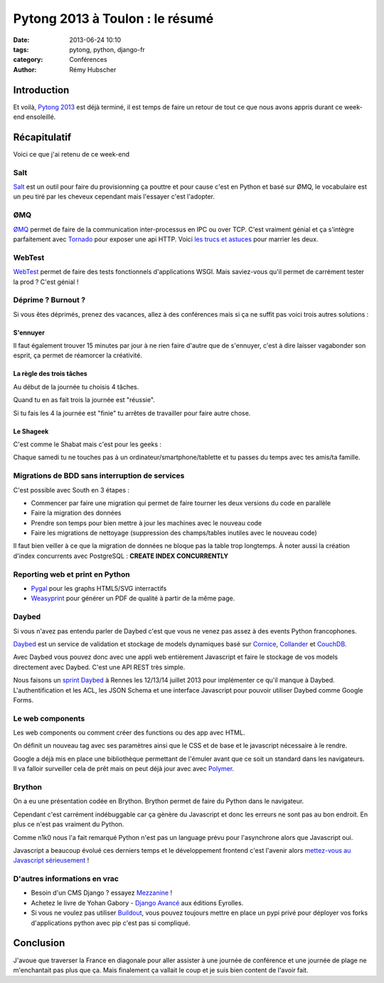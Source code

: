 ################################
Pytong 2013 à Toulon : le résumé
################################

:date: 2013-06-24 10:10
:tags: pytong, python, django-fr
:category: Conférences
:author: Rémy Hubscher

************
Introduction
************

Et voilà, `Pytong 2013`_ est déjà terminé, il est temps de faire un retour de
tout ce que nous avons appris durant ce week-end ensoleillé.

.. _`Pytong 2013`: http://www.pytong.org


*************
Récapitulatif
*************

Voici ce que j'ai retenu de ce week-end

Salt
++++

`Salt`_ est un outil pour faire du provisionning ça pouttre et pour
cause c'est en Python et basé sur ØMQ, le vocabulaire est un peu
tiré par les cheveux cependant mais l'essayer c'est l'adopter.


ØMQ
+++

`ØMQ`_ permet de faire de la communication inter-processus en IPC ou
over TCP. C'est vraiment génial et ça s'intègre parfaitement avec
Tornado_ pour exposer une api HTTP. Voici `les trucs et astuces`_ pour marrier
les deux.


WebTest
+++++++

`WebTest`_ permet de faire des tests fonctionnels d'applications
WSGI. Mais saviez-vous qu'il permet de carrément tester la prod ?
C'est génial !


Déprime ? Burnout ?
+++++++++++++++++++

Si vous êtes déprimés, prenez des vacances, allez à des conférences
mais si ça ne suffit pas voici trois autres solutions :


S'ennuyer
---------

Il faut également trouver 15 minutes par jour à ne rien faire d'autre
que de s'ennuyer, c'est à dire laisser vagabonder son esprit, ça
permet de réamorcer la créativité.


La règle des trois tâches
-------------------------

Au début de la journée tu choisis 4 tâches.

Quand tu en as fait trois la journée est "réussie".

Si tu fais les 4 la journée est "finie" tu arrêtes de travailler pour faire autre chose.


Le Shageek
----------

C'est comme le Shabat mais c'est pour les geeks :

Chaque samedi tu ne touches pas à un ordinateur/smartphone/tablette et
tu passes du temps avec tes amis/ta famille.


Migrations de BDD sans interruption de services
+++++++++++++++++++++++++++++++++++++++++++++++

C'est possible avec South en 3 étapes :

* Commencer par faire une migration qui permet de faire tourner les deux versions du code en parallèle
* Faire la migration des données
* Prendre son temps pour bien mettre à jour les machines avec le nouveau code
* Faire les migrations de nettoyage (suppression des champs/tables inutiles avec le nouveau code)

Il faut bien veiller à ce que la migration de données ne bloque pas la table trop longtemps.
À noter aussi la création d'index concurrents avec PostgreSQL : **CREATE INDEX CONCURRENTLY**


Reporting web et print en Python
++++++++++++++++++++++++++++++++

* `Pygal`_ pour les graphs HTML5/SVG interractifs
* `Weasyprint`_ pour générer un PDF de qualité à partir de la même page.


Daybed
++++++

Si vous n'avez pas entendu parler de Daybed c'est que vous ne venez
pas assez à des events Python francophones.

Daybed_ est un service de validation et stockage de models dynamiques
basé sur Cornice_, Collander_ et CouchDB_.

Avec Daybed vous pouvez donc avec une appli web entièrement Javascript
et faire le stockage de vos models directement avec Daybed. C'est une
API REST très simple.

Nous faisons un `sprint Daybed`_ à Rennes les 12/13/14 juillet 2013
pour implémenter ce qu'il manque à Daybed. L'authentification et les
ACL, les JSON Schema et une interface Javascript pour pouvoir utiliser
Daybed comme Google Forms.


Le web components
+++++++++++++++++

Les web components ou comment créer des functions ou des app avec HTML.

On définit un nouveau tag avec ses paramètres ainsi que le CSS et de
base et le javascript nécessaire à le rendre.

Google a déjà mis en place une bibliothèque permettant de l'émuler
avant que ce soit un standard dans les navigateurs. Il va falloir
surveiller cela de prêt mais on peut déjà jour avec avec `Polymer`_.


Brython
+++++++

On a eu une présentation codée en Brython. Brython permet de faire du
Python dans le navigateur.

Cependant c'est carrément indébuggable car ça gènère du Javascript et
donc les erreurs ne sont pas au bon endroit. En plus ce n'est pas
vraiment du Python.

Comme n1k0 nous l'a fait remarqué Python n'est pas un language prévu
pour l'asynchrone alors que Javascript oui.

Javascript a beaucoup évolué ces derniers temps et le développement
frontend c'est l'avenir alors `mettez-vous au Javascript
sérieusement`_ !


D'autres informations en vrac
+++++++++++++++++++++++++++++

* Besoin d'un CMS Django ? essayez `Mezzanine`_ !
* Achetez le livre de Yohan Gabory - `Django Avancé`_ aux éditions Eyrolles.
* Si vous ne voulez pas utiliser `Buildout`_, vous pouvez toujours mettre
  en place un pypi privé pour déployer vos forks d'applications python
  avec pip c'est pas si compliqué.


.. _`Salt`: https://salt.readthedocs.org/en/latest/
.. _WebTest: http://webtest.pythonpaste.org/en/latest/
.. _South: http://south.readthedocs.org/en/latest/
.. _Pygal: http://pygal.org/
.. _Weasyprint: http://weasyprint.org/
.. _Mezzanine: http://mezzanine.jupo.org/
.. _`Django Avancé`: http://www.eyrolles.com/Informatique/Livre/django-avance-9782212134155
.. _Brython: http://www.brython.info/
.. _Buildout: http://www.buildout.org/en/latest/
.. _Daybed: http://daybed.readthedocs.org/en/latest/
.. _Polymer: http://www.polymer-project.org/
.. _`ØMQ`: http://www.zeromq.org/
.. _Tornado: http://www.tornadoweb.org/
.. _`les trucs et astuces`: https://speakerdeck.com/lothiraldan/use-omq-and-tornado-for-fun-and-profits
.. _Cornice: http://cornice.readthedocs.org/en/latest/
.. _Collander: http://docs.pylonsproject.org/projects/colander/en/latest/
.. _CouchDB: http://couchdb.apache.org/
.. _`sprint Daybed`: http://wiki.python.org/moin/AfpyCamp2013
.. _`mettez-vous au Javascript sérieusement`: http://ejohn.org/apps/learn/

**********
Conclusion
**********

J'avoue que traverser la France en diagonale pour aller assister à une
journée de conférence et une journée de plage ne m'enchantait pas plus
que ça. Mais finalement ça vallait le coup et je suis bien content de
l'avoir fait.
